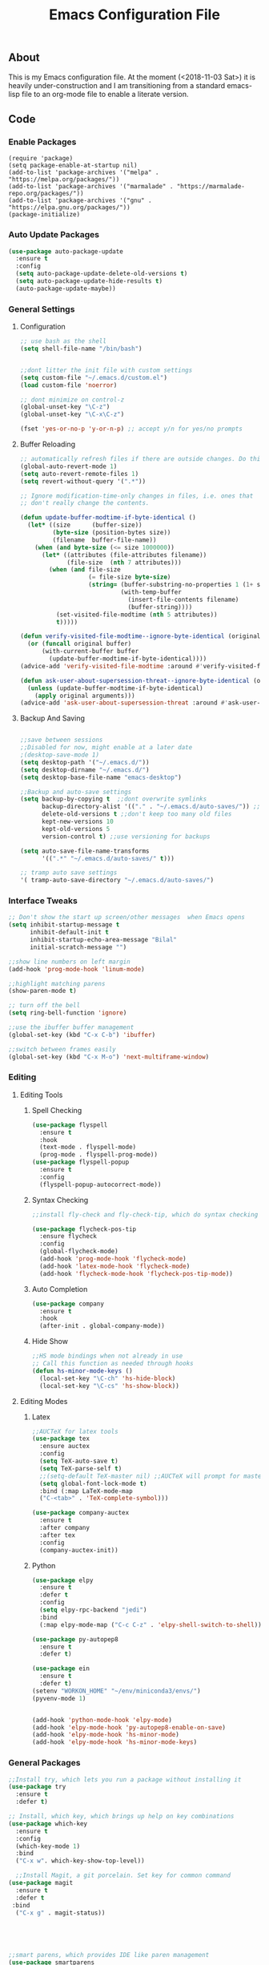 #+TITLE: Emacs Configuration File
#+PROPERTY: header-args :tangle init.el   
** About
This is my Emacs configuration file. At the moment (<2018-11-03 Sat>) it is heavily under-construction and I am transitioning from a standard emacs-lisp file to an org-mode file to enable a literate version. 
** Code
*** Enable Packages 
#+BEGIN_SRC emacs-lisp tangle: yes  
(require 'package)
(setq package-enable-at-startup nil)
(add-to-list 'package-archives '("melpa" . "https://melpa.org/packages/"))
(add-to-list 'package-archives '("marmalade" . "https://marmalade-repo.org/packages/"))
(add-to-list 'package-archives '("gnu" . "https://elpa.gnu.org/packages/"))
(package-initialize)
#+END_SRC
*** Auto Update Packages
#+BEGIN_SRC emacs-lisp :tangle yes
(use-package auto-package-update
  :ensure t
  :config
  (setq auto-package-update-delete-old-versions t)
  (setq auto-package-update-hide-results t)
  (auto-package-update-maybe))
#+END_SRC
*** General Settings
**** Configuration
#+BEGIN_SRC emacs-lisp 
;; use bash as the shell
(setq shell-file-name "/bin/bash")


;;dont litter the init file with custom settings
(setq custom-file "~/.emacs.d/custom.el")
(load custom-file 'noerror)

;; dont minimize on control-z
(global-unset-key "\C-z")
(global-unset-key "\C-x\C-z") 

(fset 'yes-or-no-p 'y-or-n-p) ;; accept y/n for yes/no prompts

#+END_SRC
**** Buffer Reloading 
#+BEGIN_SRC emacs-lisp :tangle yes
;; automatically refresh files if there are outside changes. Do this for remote files too
(global-auto-revert-mode 1)
(setq auto-revert-remote-files 1)
(setq revert-without-query '(".*"))

;; Ignore modification-time-only changes in files, i.e. ones that
;; don't really change the contents. 

(defun update-buffer-modtime-if-byte-identical ()
  (let* ((size      (buffer-size))
         (byte-size (position-bytes size))
         (filename  buffer-file-name))
    (when (and byte-size (<= size 1000000))
      (let* ((attributes (file-attributes filename))
             (file-size  (nth 7 attributes)))
        (when (and file-size
                   (= file-size byte-size)
                   (string= (buffer-substring-no-properties 1 (1+ size))
                            (with-temp-buffer
                              (insert-file-contents filename)
                              (buffer-string))))
          (set-visited-file-modtime (nth 5 attributes))
          t)))))

(defun verify-visited-file-modtime--ignore-byte-identical (original &optional buffer)
  (or (funcall original buffer)
      (with-current-buffer buffer
        (update-buffer-modtime-if-byte-identical))))
(advice-add 'verify-visited-file-modtime :around #'verify-visited-file-modtime--ignore-byte-identical)

(defun ask-user-about-supersession-threat--ignore-byte-identical (original &rest arguments)
  (unless (update-buffer-modtime-if-byte-identical)
    (apply original arguments)))
(advice-add 'ask-user-about-supersession-threat :around #'ask-user-about-supers)

#+END_SRC
**** Backup And Saving
#+BEGIN_SRC emacs-lisp :tangle yes

;;save between sessions
;;Disabled for now, might enable at a later date
;(desktop-save-mode 1)
(setq desktop-path '("~/.emacs.d/"))
(setq desktop-dirname "~/.emacs.d/")
(setq desktop-base-file-name "emacs-desktop")

;;Backup and auto-save settings
(setq backup-by-copying t  ;;dont overwrite symlinks
      backup-directory-alist '(("." . "~/.emacs.d/auto-saves/")) ;; don't litter FS with save files
      delete-old-versions t ;;don't keep too many old files
      kept-new-versions 10
      kept-old-versions 5
      version-control t) ;;use versioning for backups

(setq auto-save-file-name-transforms
      '((".*" "~/.emacs.d/auto-saves/" t)))

;; tramp auto save settings
'( tramp-auto-save-directory "~/.emacs.d/auto-saves/")

#+END_SRC
*** Interface Tweaks
#+BEGIN_SRC emacs-lisp :tangle yes
;; Don't show the start up screen/other messages  when Emacs opens
(setq inhibit-startup-message t
      inhibit-default-init t
      inhibit-startup-echo-area-message "Bilal"
      initial-scratch-message "")

;;show line numbers on left margin
(add-hook 'prog-mode-hook 'linum-mode)

;;highlight matching parens
(show-paren-mode t)

;; turn off the bell
(setq ring-bell-function 'ignore)

;;use the ibuffer buffer management
(global-set-key (kbd "C-x C-b") 'ibuffer)

;;switch between frames easily
(global-set-key (kbd "C-x M-o") 'next-multiframe-window)

#+END_SRC
*** Editing
**** Editing Tools
***** Spell Checking
#+BEGIN_SRC emacs-lisp :tangle yes
(use-package flyspell
  :ensure t
  :hook 
  (text-mode . flyspell-mode)
  (prog-mode . flyspell-prog-mode))
(use-package flyspell-popup
  :ensure t
  :config
  (flyspell-popup-autocorrect-mode))
#+END_src
***** Syntax Checking
#+BEGIN_SRC emacs-lisp :tangle yes
;;install fly-check and fly-check-tip, which do syntax checking

(use-package flycheck-pos-tip
  :ensure flycheck
  :config 
  (global-flycheck-mode)
  (add-hook 'prog-mode-hook 'flycheck-mode)
  (add-hook 'latex-mode-hook 'flycheck-mode)
  (add-hook 'flycheck-mode-hook 'flycheck-pos-tip-mode))

#+END_SRC
***** Auto Completion
#+BEGIN_SRC emacs-lisp :tangle yes
(use-package company
  :ensure t
  :hook 
  (after-init . global-company-mode))
#+END_SRC

#+RESULTS:

***** Hide Show
#+BEGIN_SRC emacs-lisp :tangle yes
;;HS mode bindings when not already in use
;; Call this function as needed through hooks
(defun hs-minor-mode-keys ()
  (local-set-key "\C-ch" 'hs-hide-block)
  (local-set-key "\C-cs" 'hs-show-block))

#+END_SRC
**** Editing Modes
***** Latex
#+BEGIN_SRC emacs-lisp :tangle yes
;;AUCTeX for latex tools
(use-package tex
  :ensure auctex
  :config
  (setq TeX-auto-save t)
  (setq TeX-parse-self t)
  ;;(setq-default TeX-master nil) ;;AUCTeX will prompt for master file when creating new file
  (setq global-font-lock-mode t)
  :bind (:map LaTeX-mode-map
  ("C-<tab>" . 'TeX-complete-symbol)))

(use-package company-auctex
  :ensure t
  :after company
  :after tex
  :config
  (company-auctex-init))
  
#+END_SRC
***** Python
#+BEGIN_SRC emacs-lisp :tangle yes
(use-package elpy
  :ensure t
  :defer t
  :config
  (setq elpy-rpc-backend "jedi")
  :bind
  (:map elpy-mode-map ("C-c C-z" . 'elpy-shell-switch-to-shell)))

(use-package py-autopep8
  :ensure t
  :defer t)

(use-package ein
  :ensure t
  :defer t)
(setenv "WORKON_HOME" "~/env/miniconda3/envs/")
(pyvenv-mode 1)


(add-hook 'python-mode-hook 'elpy-mode)
(add-hook 'elpy-mode-hook 'py-autopep8-enable-on-save)
(add-hook 'elpy-mode-hook 'hs-minor-mode)
(add-hook 'elpy-mode-hook 'hs-minor-mode-keys)
#+END_SRC

*** General Packages
#+BEGIN_SRC emacs-lisp :tangle yes
;;Install try, which lets you run a package without installing it
(use-package try
  :ensure t
  :defer t)

;; Install, which key, which brings up help on key combinations
(use-package which-key
  :ensure t
  :config
  (which-key-mode 1)
  :bind
  ("C-x w". which-key-show-top-level))

  ;;Install Magit, a git porcelain. Set key for common command
(use-package magit
  :ensure t
  :defer t
 :bind
  ("C-x g" . magit-status))





;;smart parens, which provides IDE like paren management
(use-package smartparens
  :ensure t
  :config
  (require 'smartparens-config)
  '(sp-base-key-binding 'paraedit)
  (setq sp-autoskip-closing-pair 'always)
  (setq sp-hybrid-kill-entire-symbol nil)
  (sp-use-paredit-bindings))

;;Evil to provide VIM keybindings
(use-package evil
  :ensure t
  :config
  '(evil-set-initial-state 'magit-popup-mode 'emacs)
  '(evil-set-initial-state 'org-mode 'emacs)
  (setq evil-default-state 'emacs))
  

;;docker-tramp mode which extends tramp to work within docker containers
(use-package docker-tramp
  :ensure t
  :defer t)

;; dockerfile mode which provides syntactical highlighting for dockerfiles
(use-package dockerfile-mode
  :ensure t
  :defer t)

(use-package ascii-art-to-unicode
  :ensure t
  :defer t)

(use-package pdf-tools
  :ensure t
  :defer t
  :config
  (pdf-tools-install)
  ;; open pdfs scaled to fit page
  (setq-default pdf-view-display-size 'fit-page))
(use-package org-pdfview
  :ensure t
  :defer t
  :config
  (eval-after-load 'org '(require 'org-pdfview))
  (add-to-list 'org-file-apps
               '("\\.pdf\\'" . (lambda (file link) (org-pdfview-open link)))))

#+END_SRC
*** Org Mode
**** Base Settings
#+BEGIN_SRC emacs-lisp :tangle yes
;; Load org and set some key bindings and enable encryption
(use-package org
  :ensure t
  :defer t
  :init
  (require 'org-crypt)
  (require 'ox)
  (require 'ox-org)
  (org-crypt-use-before-save-magic)
  (setq org-tags-exclude-from-inheritance (quote ("crypt")))
  ;; GPG key to use for encryption
  ;; Either the Key ID or set to nil to use symmetric encryption.
  (setq org-crypt-key nil)
  (require 'org-habit)
  :config
  (add-to-list 'org-file-apps' ("\\.pdf\\'" . (lambda (file link) (org-pdfview-open link))))
  (setq org-agenda-files (quote("~/Org/")))
  (setq org-todo-keywords'((sequence  "TODO(t)" "IN-PROGRESS(p)"  "WAIT(w@/!)" "SOMEDAY(s)" "|" "DONE(d!)" "CANCELED(c@)")))
  (setq org-enforce-todo-dependencies nil)
  :hook (org-mode . visual-line-mode)
  :hook (org-mode . org-indent-mode)
  :bind(
	("C-c l" . org-store-link)
	("C-c a" . org-agenda)
	("C-c c" . org-capture))
  :bind ( :map org-mode-map
	       ("C-c d" . org-decrypt-entries)))
               
#+END_SRC
**** Running Code
#+BEGIN_SRC emacs-lisp :tangle yes
     (org-babel-do-load-languages
      'org-babel-load-languages
      '((emacs-lisp . t)
        (org . t)))
#+END_SRC
**** Packages
***** Org-Bullets
#+BEGIN_SRC emacs-lisp :tangle yes
(use-package org-bullets
  :ensure t
  :defer t
  ;;:hook (org-mode . org-bullets-mode)
)

;; have the ctrl-e and ctrol-a keys work better for emacs headlines
(setq org-special-ctrl-a/e t)
;; Change org elipses to something better
(setq org-ellipsis " ▼")
;;Have tab at the end of a line move to within the header so that they next tab opens up the heading 
(add-hook 'org-tab-first-hook 'org-end-of-line)
#+END_SRC
***** Org-Gcal
#+BEGIN_SRC emacs-lisp :tangle yes
;; org-gcal to sync agenda to google calendar
(use-package org-gcal
  :ensure t
  :config
  (setq org-gcal-client-id "8240918350-f32o6lnqmbfuvcledi75ptbf7aia2iv0.apps.googleusercontent.com"
	org-gcal-client-secret "KryFDAztv4ysgsm2Cr_NyMMq" ;; Not really secret
	org-gcal-file-alist '(("bill2507733@gmail.com" .  "~/Org/Appointments.org")))
  (add-hook 'org-agenda-mode-hook (lambda () (org-gcal-sync) ))
  (add-hook 'org-capture-after-finalize-hook (lambda () (org-gcal-sync) )))
#+END_SRC
***** Org-Brain
#+BEGIN_SRC emacs-lisp :tangle yes
;; Org-brain
(use-package org-brain
  :ensure t
  :init
  (setq org-brain-path "~/Org/")
  ;; For Evil users
  (with-eval-after-load 'evil
    (evil-set-initial-state 'org-brain-visualize-mode 'emacs))
  :config
  (setq org-id-track-globally t)
  (setq org-id-locations-file "~/.emacs.d/.org-id-locations")
  (setq org-brain-visualize-default-choices 'all)
  (setq org-brain-title-max-length 12)
  :bind
   ("C-c v" . org-brain-visualize)
  :bind( :map org-mode-map
	      ("C-c i" . org-id-get-create)))

#+END_SRC

***** Org-Super Agenda
#+BEGIN_SRC emacs-lisp :tangle yes

(use-package org-super-agenda
  :ensure t
  :config
  (setq org-super-agenda-groups
	'((:log t
		:order 0)
	  
	  (:name "Habits"
		 :habit t
		 :order 7)
	  
	  (:name "Self-paced"
		 :todo ("SOMEDAY" "TO-READ") 
		 :order 8)
	  
	  (:name "Overdue!!"
		 :deadline past
		 :order 2)

	  (:name "Missed!"
		 :scheduled past
		 :order 3)
	 
	  (:name "Today"
		 :scheduled today
		 :deadline today
		 :order 4)
	  
	  (:name "Planned"
		 :scheduled t
		 :order 5)
	  
	  (:name "Upcoming"
		 :deadline future
		 :order 6)
	

	  (:name "Schedule"
		 :time-grid t
		 :order 1)
	  ))
  :hook (org-agenda org-super-agenda-mode))

#+END_SRC
****** Ascii Unicode Dependency
#+BEGIN_SRC emacs-lisp :tangle yes

;;used to turn on ascii-art-to-unicode package
(defun aa2u-buffer ()
  (aa2u (point-min) (point-max)))
  (add-hook 'org-brain-after-visualize-hook #'aa2u-buffer)

#+END_SRC
***** Mind-Mapping
#+BEGIN_SRC emacs-lisp :tangle yes
;; org-mindmap

(use-package org-mind-map
  :ensure t
  :config
    (setq org-mind-map-engine "dot")  ; default; Directed Graph
    ;; (setq org-mind-map-engine "neato")  ; Undirected Spring Graph"
    ;; (setq org-mind-map-engine "twopi")  ; Radial Layout"
    ;; (setq org-mind-map-engine "circo")  ; Circular Layout"
    ;; (setq org-mind-map-engine "fdp")  ; Undirected Spring Force-Directed"
  )
#+END_SRC  
**** Publishing
***** Org Hugo
#+BEGIN_SRC emacs-lisp :tangle yes
(use-package ox-hugo
  :ensure t
  :after ox)
#+END_SRC
***** Htmlize
#+BEGIN_SRC emacs-lisp
(use-package htmlize
   :ensure t
)
#+END_SRC
***** Source Background Color
#+BEGIN_SRC emacs-lisp :tangle yes
(defun my/org-inline-css-hook (exporter)
  "Insert custom inline css to automatically set the
background of code to whatever theme I'm using's background"
  (when (eq exporter 'html)
    (let* ((my-pre-bg (face-background 'default))
           (my-pre-fg (face-foreground 'default)))
      (setq
       org-html-head-extra
       (concat
        org-html-head-extra
        (format "<style type=\"text/css\">\n pre.src {background-color: %s; color: %s;}</style>\n"
                my-pre-bg my-pre-fg))))))

(add-hook 'org-export-before-processing-hook 'my/org-inline-css-hook)
#+END_SRC
*** Theme
#+BEGIN_SRC emacs-lisp :tangle yes

(use-package solarized-theme
  :ensure t
  :defer t)
;;(load-theme 'solarized-dark t)

(use-package monokai-theme
  :ensure t
  :defer t)
;;(load-theme 'monokai t)

(use-package spacemacs-theme
  :ensure t
  :defer t)
(load-theme 'spacemacs-dark)

(setq default-frame-alist initial-frame-alist)
;;Font Settings
'(default ((t (:family "Consolas" :foundry "PfEd" :slant normal :weight normal :height 116 :width normal))))


#+END_SRC

#+RESULTS:
| default | ((t (:family Consolas :foundry PfEd :slant normal :weight normal :height 116 :width normal))) |

** Set Up
*** Running 
Execute the following code block to reload-settings
#+BEGIN_SRC emacs-lisp :tangle no :results silent
(load "~/.emacs.d/init.el")
#+END_SRC 
*** Generate El File
The below code is used to set the local variables of the org file. The local variables are as follows
Eval: this causes the org file to be generated into an el file upon saving. The code is itself in a code block. This is so that exporting this org-file works properly. 
#+BEGIN_SRC org :tangle no
# Local Variables:  
# eval: (add-hook (quote after-save-hook) (lambda nil (org-babel-tangle)) nil t)
# End: 
#+END_SRC
In order for this code block to work, you must include the following line at the top of the org file. All source blocks that do not belong in the .el file (such as those documenting this file in org-mode) should have the tangle header set to no instead. 
#+BEGIN_SRC org :tangle no
#+PROPERTY: header-args :tangle init.el
#+END_SRC
